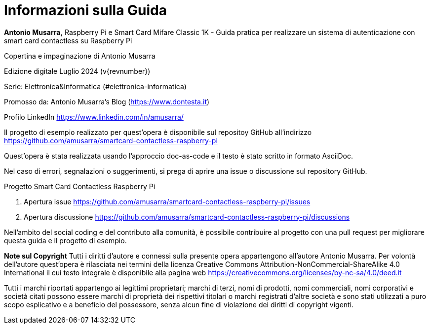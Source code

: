[colophon]
= Informazioni sulla Guida

**Antonio Musarra,** Raspberry Pi e Smart Card Mifare Classic 1K - Guida pratica per realizzare un sistema di autenticazione con smart card contactless su Raspberry Pi

Copertina e impaginazione di Antonio Musarra

Edizione digitale Luglio 2024 (v{revnumber})

Serie: Elettronica&Informatica (#elettronica-informatica)

[.text-left]
Promosso da: Antonio Musarra's Blog (https://www.dontesta.it)

Profilo LinkedIn https://www.linkedin.com/in/amusarra/

[.text-left]
Il progetto di esempio realizzato per quest'opera è disponibile sul repositoy GitHub all'indirizzo https://github.com/amusarra/smartcard-contactless-raspberry-pi

[.text-left]
Quest'opera è stata realizzata usando l'approccio doc-as-code e il testo è stato scritto in formato AsciiDoc.

Nel caso di errori, segnalazioni o suggerimenti, si prega di aprire una issue o discussione sul repository GitHub.

[.text-left]
Progetto Smart Card Contactless Raspberry Pi

[.text-left]
. Apertura issue https://github.com/amusarra/smartcard-contactless-raspberry-pi/issues
. Apertura discussione https://github.com/amusarra/smartcard-contactless-raspberry-pi/discussions

Nell'ambito del social coding e del contributo alla comunità, è possibile contribuire al progetto con una pull request per migliorare questa guida e il progetto di esempio.

[.text-left]
**Note sul Copyright**
Tutti i diritti d’autore e connessi sulla presente opera appartengono all’autore Antonio Musarra. Per volontà dell’autore quest’opera è rilasciata nei termini della licenza Creative Commons Attribution-NonCommercial-ShareAlike 4.0 International il cui testo integrale è disponibile alla pagina web https://creativecommons.org/licenses/by-nc-sa/4.0/deed.it

Tutti i marchi riportati appartengo ai legittimi proprietari; marchi di terzi, nomi di prodotti, nomi commerciali, nomi corporativi e società citati possono essere marchi di proprietà dei rispettivi titolari o marchi registrati d’altre società e sono stati utilizzati a puro scopo esplicativo e a beneficio del possessore, senza alcun fine di violazione dei diritti di copyright vigenti.